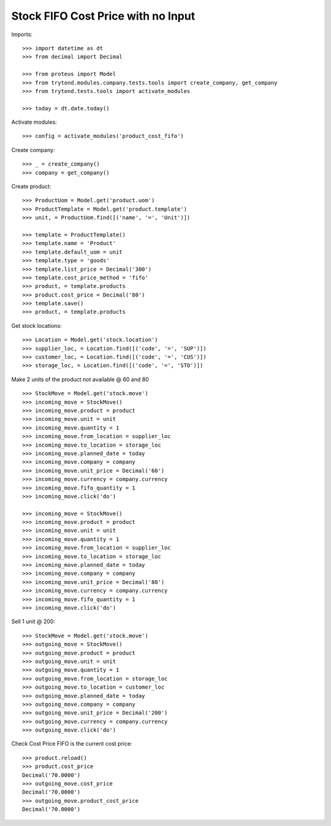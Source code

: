 ===================================
Stock FIFO Cost Price with no Input
===================================

Imports::

    >>> import datetime as dt
    >>> from decimal import Decimal

    >>> from proteus import Model
    >>> from trytond.modules.company.tests.tools import create_company, get_company
    >>> from trytond.tests.tools import activate_modules

    >>> today = dt.date.today()

Activate modules::

    >>> config = activate_modules('product_cost_fifo')

Create company::

    >>> _ = create_company()
    >>> company = get_company()

Create product::

    >>> ProductUom = Model.get('product.uom')
    >>> ProductTemplate = Model.get('product.template')
    >>> unit, = ProductUom.find([('name', '=', 'Unit')])

    >>> template = ProductTemplate()
    >>> template.name = 'Product'
    >>> template.default_uom = unit
    >>> template.type = 'goods'
    >>> template.list_price = Decimal('300')
    >>> template.cost_price_method = 'fifo'
    >>> product, = template.products
    >>> product.cost_price = Decimal('80')
    >>> template.save()
    >>> product, = template.products

Get stock locations::

    >>> Location = Model.get('stock.location')
    >>> supplier_loc, = Location.find([('code', '=', 'SUP')])
    >>> customer_loc, = Location.find([('code', '=', 'CUS')])
    >>> storage_loc, = Location.find([('code', '=', 'STO')])

Make 2 units of the product not available @ 60 and 80 ::

    >>> StockMove = Model.get('stock.move')
    >>> incoming_move = StockMove()
    >>> incoming_move.product = product
    >>> incoming_move.unit = unit
    >>> incoming_move.quantity = 1
    >>> incoming_move.from_location = supplier_loc
    >>> incoming_move.to_location = storage_loc
    >>> incoming_move.planned_date = today
    >>> incoming_move.company = company
    >>> incoming_move.unit_price = Decimal('60')
    >>> incoming_move.currency = company.currency
    >>> incoming_move.fifo_quantity = 1
    >>> incoming_move.click('do')

    >>> incoming_move = StockMove()
    >>> incoming_move.product = product
    >>> incoming_move.unit = unit
    >>> incoming_move.quantity = 1
    >>> incoming_move.from_location = supplier_loc
    >>> incoming_move.to_location = storage_loc
    >>> incoming_move.planned_date = today
    >>> incoming_move.company = company
    >>> incoming_move.unit_price = Decimal('80')
    >>> incoming_move.currency = company.currency
    >>> incoming_move.fifo_quantity = 1
    >>> incoming_move.click('do')

Sell 1 unit @ 200::

    >>> StockMove = Model.get('stock.move')
    >>> outgoing_move = StockMove()
    >>> outgoing_move.product = product
    >>> outgoing_move.unit = unit
    >>> outgoing_move.quantity = 1
    >>> outgoing_move.from_location = storage_loc
    >>> outgoing_move.to_location = customer_loc
    >>> outgoing_move.planned_date = today
    >>> outgoing_move.company = company
    >>> outgoing_move.unit_price = Decimal('200')
    >>> outgoing_move.currency = company.currency
    >>> outgoing_move.click('do')

Check Cost Price FIFO is the current cost price::

    >>> product.reload()
    >>> product.cost_price
    Decimal('70.0000')
    >>> outgoing_move.cost_price
    Decimal('70.0000')
    >>> outgoing_move.product_cost_price
    Decimal('70.0000')
